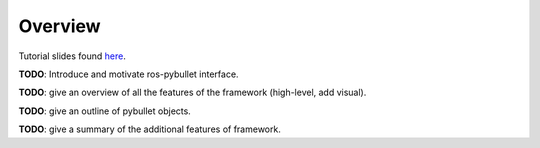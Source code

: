Overview
========

Tutorial slides found `here <https://docs.google.com/presentation/d/1c7aYdl0kzYztaJyFgqGP7S1EfMuim9CGwq5VjEvhiQ8/edit?usp=sharing>`_.

**TODO**: Introduce and motivate ros-pybullet interface.

**TODO**: give an overview of all the features of the framework (high-level, add visual).

**TODO**: give an outline of pybullet objects.

**TODO**: give a summary of the additional features of framework.
